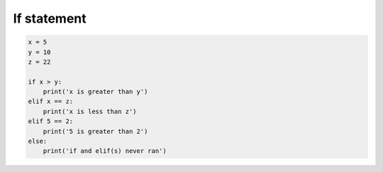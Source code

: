 .. _if_statement:

If statement
============

.. code-block:: python

    x = 5
    y = 10
    z = 22
    
    if x > y:
        print('x is greater than y')
    elif x == z:
        print('x is less than z')
    elif 5 == 2:
        print('5 is greater than 2')
    else:
        print('if and elif(s) never ran')
